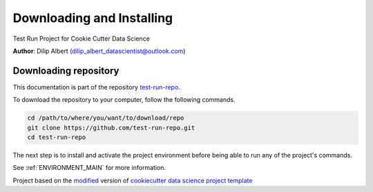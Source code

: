 

.. _INSTALL_MAIN:

************************************************************************
Downloading and Installing
************************************************************************

Test Run Project for Cookie Cutter Data Science

**Author**: Dilip Albert (`dilip_albert_datascientist@outlook.com <mailto:dilip_albert_datascientist@outlook.com>`_)

.. _donwload_repo_sec:

======================
Downloading repository
======================

This documentation is part of the repository
`test-run-repo <https://github.com/test-run-repo>`_.

To download the repository to your computer, follow the following commands.


.. code-block:: text

    cd /path/to/where/you/want/to/download/repo
    git clone https://github.com/test-run-repo.git
    cd test-run-repo


The next step is to install and activate the project environment before 
being able to run any of the project's commands.

See :ref:`ENVIRONMENT_MAIN` for more information.


.. ----------------------------------------------------------------------------

Project based on the `modified <https://github.com/vcalderon2009/cookiecutter-data-science-vc>`_  version of
`cookiecutter data science project template <https://drivendata.github.io/cookiecutter-data-science/>`_ 

.. |Issues| image:: https://img.shields.io/github/issues/test-run-repo.svg
    :target: https://github.com/test-run-repo/issues
    :alt: Open Issues

.. |RTD| image:: https://readthedocs.org/projects/test-run-repo/badge/?version=latest
   :target: https://test-run-repo.rtfd.io/en/latest/
   :alt: Documentation Status










.. |License| image:: https://img.shields.io/badge/license-MIT-blue.svg
   :target: https://github.com/test-run-repo/blob/master/LICENSE.rst
   :alt: Project License

